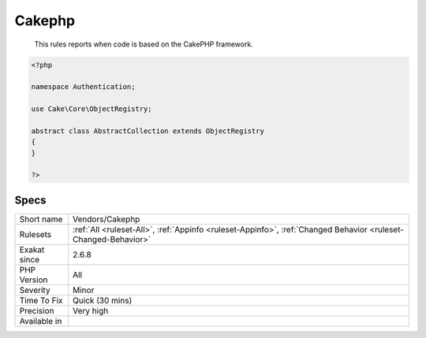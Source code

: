 .. _vendors-cakephp:

.. _cakephp:

Cakephp
+++++++

  This rules reports when code is based on the CakePHP framework.

.. code-block:: php
   
   <?php
   
   namespace Authentication;
   
   use Cake\Core\ObjectRegistry;
   
   abstract class AbstractCollection extends ObjectRegistry
   {
   }
   
   ?>

Specs
_____

+--------------+----------------------------------------------------------------------------------------------------------------+
| Short name   | Vendors/Cakephp                                                                                                |
+--------------+----------------------------------------------------------------------------------------------------------------+
| Rulesets     | :ref:`All <ruleset-All>`, :ref:`Appinfo <ruleset-Appinfo>`, :ref:`Changed Behavior <ruleset-Changed-Behavior>` |
+--------------+----------------------------------------------------------------------------------------------------------------+
| Exakat since | 2.6.8                                                                                                          |
+--------------+----------------------------------------------------------------------------------------------------------------+
| PHP Version  | All                                                                                                            |
+--------------+----------------------------------------------------------------------------------------------------------------+
| Severity     | Minor                                                                                                          |
+--------------+----------------------------------------------------------------------------------------------------------------+
| Time To Fix  | Quick (30 mins)                                                                                                |
+--------------+----------------------------------------------------------------------------------------------------------------+
| Precision    | Very high                                                                                                      |
+--------------+----------------------------------------------------------------------------------------------------------------+
| Available in |                                                                                                                |
+--------------+----------------------------------------------------------------------------------------------------------------+


